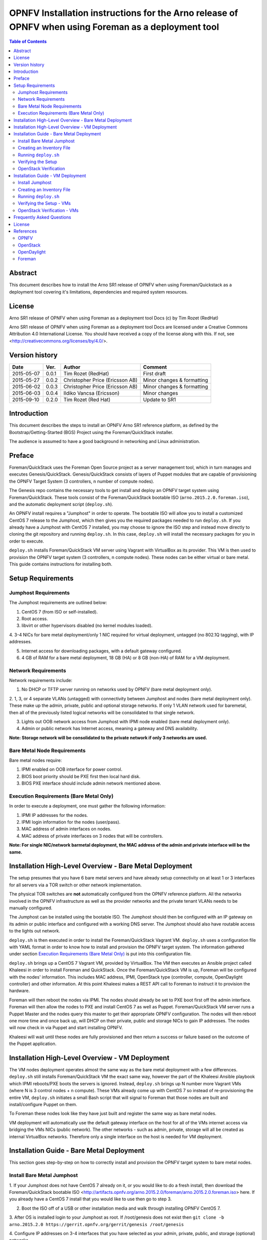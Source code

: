 =======================================================================================================
OPNFV Installation instructions for the Arno release of OPNFV when using Foreman as a deployment tool
=======================================================================================================


.. contents:: Table of Contents
   :backlinks: none


Abstract
========

This document describes how to install the Arno SR1 release of OPNFV when using Foreman/Quickstack as a
deployment tool covering it's limitations, dependencies and required system resources.

License
=======
Arno SR1 release of OPNFV when using Foreman as a deployment tool Docs (c) by Tim Rozet (RedHat)

Arno SR1 release of OPNFV when using Foreman as a deployment tool Docs are licensed under a Creative
Commons Attribution 4.0 International License. You should have received a copy of the license along
with this. If not, see <http://creativecommons.org/licenses/by/4.0/>.

Version history
===================

+--------------------+--------------------+--------------------+--------------------+
| **Date**           | **Ver.**           | **Author**         | **Comment**        |
|                    |                    |                    |                    |
+--------------------+--------------------+--------------------+--------------------+
| 2015-05-07         | 0.0.1              | Tim Rozet          | First draft        |
|                    |                    | (RedHat)           |                    |
+--------------------+--------------------+--------------------+--------------------+
| 2015-05-27         | 0.0.2              | Christopher Price  | Minor changes &    |
|                    |                    | (Ericsson AB)      | formatting         |
+--------------------+--------------------+--------------------+--------------------+
| 2015-06-02         | 0.0.3              | Christopher Price  | Minor changes &    |
|                    |                    | (Ericsson AB)      | formatting         |
+--------------------+--------------------+--------------------+--------------------+
| 2015-06-03         | 0.0.4              | Ildiko Vancsa      | Minor changes      |
|                    |                    | (Ericsson)         |                    |
+--------------------+--------------------+--------------------+--------------------+
| 2015-09-10         | 0.2.0              | Tim Rozet          | Update to SR1      |
|                    |                    | (Red Hat)          |                    |
+--------------------+--------------------+--------------------+--------------------+

Introduction
============

This document describes the steps to install an OPNFV Arno SR1 reference platform, as defined by the
Bootstrap/Getting-Started (BGS) Project using the Foreman/QuickStack installer.

The audience is assumed to have a good background in networking and Linux administration.

Preface
=======

Foreman/QuickStack uses the Foreman Open Source project as a server management tool, which in turn
manages and executes Genesis/QuickStack.  Genesis/QuickStack consists of layers of Puppet modules that
are capable of provisioning the OPNFV Target System (3 controllers, n number of compute nodes).

The Genesis repo contains the necessary tools to get install and deploy an OPNFV target system using
Foreman/QuickStack.  These tools consist of the Foreman/QuickStack bootable ISO
(``arno.2015.2.0.foreman.iso``), and the automatic deployment script (``deploy.sh``).

An OPNFV install requires a "Jumphost" in order to operate.  The bootable ISO will allow you to install
a customized CentOS 7 release to the Jumphost, which then gives you the required packages needed to
run ``deploy.sh``.  If you already have a Jumphost with CentOS 7 installed, you may choose to ignore
the ISO step and instead move directly to cloning the git repository and running ``deploy.sh``.  In
this case, ``deploy.sh`` will install the necessary packages for you in order to execute.

``deploy.sh`` installs Foreman/QuickStack VM server using Vagrant with VirtualBox as its provider.
This VM is then used to provision the OPNFV target system (3 controllers, n compute nodes).  These
nodes can be either virtual or bare metal. This guide contains instructions for installing both.

Setup Requirements
==================

Jumphost Requirements
---------------------

The Jumphost requirements are outlined below:

1.     CentOS 7 (from ISO or self-installed).

2.     Root access.

3.     libvirt or other hypervisors disabled (no kernel modules loaded).

4.     3-4 NICs for bare metal deployment/only 1 NIC required for virtual deployment, untagged
(no 802.1Q tagging), with IP addresses.

5.     Internet access for downloading packages, with a default gateway configured.

6.     4 GB of RAM for a bare metal deployment, 18 GB (HA) or 8 GB (non-HA) of RAM for a VM deployment.

Network Requirements
--------------------

Network requirements include:

1.     No DHCP or TFTP server running on networks used by OPNFV (bare metal deployment only).

2.     1, 3, or 4 separate VLANs (untagged) with connectivity between Jumphost and nodes (bare metal
deployment only).  These make up the admin, private, public and optional storage networks.  If only
1 VLAN network used for baremetal, then all of the previously listed logical networks will be
consolidated to that single network.

3.     Lights out OOB network access from Jumphost with IPMI node enabled (bare metal deployment only).

4.     Admin or public network has Internet access, meaning a gateway and DNS availability.

**Note: Storage network will be consolidated to the private network if only 3 networks are used.**

Bare Metal Node Requirements
----------------------------

Bare metal nodes require:

1.     IPMI enabled on OOB interface for power control.

2.     BIOS boot priority should be PXE first then local hard disk.

3.     BIOS PXE interface should include admin network mentioned above.

Execution Requirements (Bare Metal Only)
----------------------------------------

In order to execute a deployment, one must gather the following information:

1.     IPMI IP addresses for the nodes.

2.     IPMI login information for the nodes (user/pass).

3.     MAC address of admin interfaces on nodes.

4.     MAC address of private interfaces on 3 nodes that will be controllers.

**Note: For single NIC/network barmetal deployment, the MAC address of the admin and private
interface will be the same.**

Installation High-Level Overview - Bare Metal Deployment
========================================================

The setup presumes that you have 6 bare metal servers and have already setup connectivity on at least
1 or 3 interfaces for all servers via a TOR switch or other network implementation.

The physical TOR switches are **not** automatically configured from the OPNFV reference platform. All
the networks involved in the OPNFV infrastructure as well as the provider networks and the private
tenant VLANs needs to be manually configured.

The Jumphost can be installed using the bootable ISO.  The Jumphost should then be configured with an
IP gateway on its admin or public interface and configured with a working DNS server.  The Jumphost
should also have routable access to the lights out network.

``deploy.sh`` is then executed in order to install the Foreman/QuickStack Vagrant VM.  ``deploy.sh``
uses a configuration file with YAML format in order to know how to install and provision the OPNFV
target system.  The information gathered under section `Execution Requirements (Bare Metal Only)`_
is put into this configuration file.

``deploy.sh`` brings up a CentOS 7 Vagrant VM, provided by VirtualBox.  The VM then executes an
Ansible project called Khaleesi in order to install Foreman and QuickStack.  Once the
Foreman/QuickStack VM is up, Foreman will be configured with the nodes' information.  This includes
MAC address, IPMI, OpenStack type (controller, compute, OpenDaylight controller) and other information.
At this point Khaleesi makes a REST API call to Foreman to instruct it to provision the hardware.

Foreman will then reboot the nodes via IPMI.  The nodes should already be set to PXE boot first off the
admin interface.  Foreman will then allow the nodes to PXE and install CentOS 7 as well as Puppet.
Foreman/QuickStack VM server runs a Puppet Master and the nodes query this master to get their
appropriate OPNFV configuration.  The nodes will then reboot one more time and once back up, will DHCP
on their private, public and storage NICs to gain IP addresses.  The nodes will now check in via
Puppet and start installing OPNFV.

Khaleesi will wait until these nodes are fully provisioned and then return a success or failure based
on the outcome of the Puppet application.

Installation High-Level Overview - VM Deployment
================================================

The VM nodes deployment operates almost the same way as the bare metal deployment with a few
differences.  ``deploy.sh`` still installs Foreman/QuickStack VM the exact same way, however the part
of the Khaleesi Ansible playbook which IPMI reboots/PXE boots the servers is ignored.  Instead,
``deploy.sh`` brings up N number more Vagrant VMs (where N is 3 control nodes + n compute).  These VMs
already come up with CentOS 7 so instead of re-provisioning the entire VM, ``deploy.sh`` initiates a
small Bash script that will signal to Foreman that those nodes are built and install/configure Puppet
on them.

To Foreman these nodes look like they have just built and register the same way as bare metal nodes.

VM deployment will automatically use the default gateway interface on the host for all of the VMs
internet access via bridging the VMs NICs (public network).  The other networks - such as admin,
private, storage will all be created as internal VirtualBox networks.  Therefore only a single
interface on the host is needed for VM deployment.

Installation Guide - Bare Metal Deployment
==========================================

This section goes step-by-step on how to correctly install and provision the OPNFV target system to
bare metal nodes.

Install Bare Metal Jumphost
---------------------------

1.  If your Jumphost does not have CentOS 7 already on it, or you would like to do a fresh install,
then download the Foreman/QuickStack bootable ISO
<http://artifacts.opnfv.org/arno.2015.2.0/foreman/arno.2015.2.0.foreman.iso> here.  If you already
have a CentOS 7 install that you would like to use then go to step 3.

2.  Boot the ISO off of a USB or other installation media and walk through installing OPNFV CentOS 7.

3.  After OS is installed login to your Jumphost as root.  If /root/genesis does not exist then
``git clone -b arno.2015.2.0 https://gerrit.opnfv.org/gerrit/genesis /root/genesis``

4.  Configure IP addresses on 3-4 interfaces that you have selected as your admin, private, public,
and storage (optional) networks.

5.  Configure the IP gateway to the Internet either, preferably on the public interface.

6.  Configure your ``/etc/resolv.conf`` to point to a DNS server (8.8.8.8 is provided by Google).

7.  Disable selinux:

    - ``setenforce 0``
    - ``sed -i 's/SELINUX=.*/SELINUX=permissive/' /etc/selinux/config``

8.  Disable firewalld:

    - ``systemctl stop firewalld``
    - ``systemctl disable firewalld``

Creating an Inventory File
--------------------------

You now need to take the MAC address/IPMI info gathered in section
`Execution Requirements (Bare Metal Only)`_ and create the YAML inventory (also known as configuration)
file for ``deploy.sh``.

1.  Copy the ``opnfv_ksgen_settings.yml`` file (for HA) or ``opnfv_ksgen_settings_no_HA.yml`` from
``/root/genesis/foreman/ci/`` to another directory and rename it to be what you want Example:
``/root/my_ksgen_settings.yml``

2.  Edit the file in your favorite editor.  There is a lot of information in this file, but you
really only need to be concerned with the "nodes:" dictionary.

3.  The nodes dictionary contains each bare metal host you want to deploy.  You can have 1 or more
compute nodes and must have 3 controller nodes (these are already defined for you) if ha_flag is set
to true.  If ha_flag is set to false, please only define 1 controller node.  It is optional at this
point to add more compute nodes into the dictionary.  You must use a different name, hostname,
short_name and dictionary keyname for each node.

4.  Once you have decided on your node definitions you now need to modify the MAC address/IPMI info
dependent on your hardware.  Edit the following values for each node:

    - ``mac_address``: change to MAC address of that node's admin NIC (defaults to 1st NIC)
    - ``bmc_ip``: change to IP Address of BMC (out-of-band)/IPMI IP
    - ``bmc_mac``: same as above, but MAC address
    - ``bmc_user``: IPMI username
    - ``bmc_pass``: IPMI password

5.  Also edit the following for only controller nodes:

    - ``private_mac`` - change to MAC address of node's private NIC (default to 2nd NIC)

6.  You may also define a unique domain name by editing the ``domain_name`` global parameter.

7.  Save your changes.

Running ``deploy.sh``
---------------------

You are now ready to deploy OPNFV!  ``deploy.sh`` will use your ``/var/opt/opnfv/`` directory to store
its Vagrant VMs.  Your Foreman/QuickStack Vagrant VM will be running out of
``/var/opt/opnfv/foreman_vm/``.

It is also recommended that you power off your nodes before running ``deploy.sh``  If there are DHCP
servers or other network services that are on those nodes it may conflict with the installation.

Follow the steps below to execute:

1.  ``cd /root/genesis/foreman/ci/``

2.  ``./deploy.sh -base_config /root/my_ksgen_settings.yml``

**Note:  This is for default detection of at least 3 VLAN/interfaces configured on your jumphost
with defaulting interface assignment by the NIC order (1st Admin, 2nd Private, 3rd Public).  If you
wish to use a single interface for baremetal install, see help output for "-single_baremetal_nic".
If you would like to specify the NIC mapping to logical network, see help output for "-admin_nic",
"-private_nic", "-public_nic", "-storage_nic".**

3.  It will take about 20-25 minutes to install Foreman/QuickStack VM.  If something goes wrong during
this part of the process, it is most likely a problem with the setup of your Jumphost.  You will also
notice different outputs in your shell.  When you see messages that say "TASK:" or "PLAY:" this is
Khalessi running and installing Foreman/QuickStack inside of your VM or deploying your nodes.  Look
for "PLAY [Deploy Nodes]" as a sign that Foreman/QuickStack is finished installing and now your nodes
are being rebuilt.

4.  Your nodes will take 40-60 minutes to re-install CentOS 7 and install/configure OPNFV.  When
complete you will see "Finished: SUCCESS"

Verifying the Setup
-------------------

Now that the installer has finished it is a good idea to check and make sure things are working
correctly.  To access your Foreman/QuickStack VM:

1.  ``cd /var/opt/opnfv/foreman_vm/``

2.  ``vagrant ssh`` (password is "vagrant")

3.  You are now in the VM and can check the status of Foreman service, etc.  For example:
``systemctl status foreman``

4.  Type "exit" and leave the Vagrant VM.  Now execute:
``cat /var/opt/opnfv/foreman_vm/opnfv_ksgen_settings.yml | grep foreman_url``

5.  This is your Foreman URL on your public interface.  You can go to your web browser,
``http://<foreman_ip>``, login will be "admin"/"octopus".  This way you can look around in Foreman and
check that your hosts are in a good state, etc.

6.  In Foreman GUI, you can now go to Infrastructure -> Global Parameters.  This is a list of all the
variables being handed to Puppet for configuring OPNFV.  Look for ``horizon_public_vip``.  This is
your IP address to Horizon GUI.

**Note: You can find out more about how to use Foreman by going to http://www.theforeman.org/ or
by watching a walkthrough video here: https://bluejeans.com/s/89gb/**

7.  Now go to your web browser and insert the Horizon public VIP.  The login will be "admin"/"octopus".

8.  You are now able to follow the `OpenStack Verification`_ section.

OpenStack Verification
----------------------

Now that you have Horizon access, let's make sure OpenStack the OPNFV target system are working
correctly:

1.  In Horizon, click Project -> Compute -> Volumes, Create Volume

2.  Make a volume "test_volume" of size 1 GB

3.  Now in the left pane, click Compute -> Images, click Create Image

4.  Insert a name "cirros", Insert an Image Location
``http://download.cirros-cloud.net/0.3.3/cirros-0.3.3-x86_64-disk.img``

5.  Select format "QCOW2", select Public, then hit Create Image

6.  Now click Project -> Network -> Networks, click Create Network

7.  Enter a name "test_network", click Next

8.  Enter a subnet name "test_subnet", and enter Network Address ``10.0.0.0/24``, click Next

9.  Enter ``10.0.0.5,10.0.0.9`` under Allocation Pools, then hit Create

**Note: You may also want to expand this pool by giving a larger range,
or you can simply hit Create with entering nothing and the entire subnet
range will be used for DHCP**

10. Go to Project -> Network -> Routers

11. Click "provider_router".  Then select "Add Interface"

12. From the pop up menu, select test_subnet in the "Subnet" field.  Press "Add interface"

13. Verify your Network Topology looks correct in Project -> Network -> Network Topology

14. Now go to Project -> Compute -> Instances, click Launch Instance

15. Enter Instance Name "cirros1", select Instance Boot Source "Boot from image", and then select
Image Name "cirros"

16. Click Launch, status should show "Spawning" while it is being built

17. You can now repeat steps 15 and 16, but create a "cirros2" named instance

18. Once both instances are up you can see their IP addresses on the Instances page.  Click the
Instance Name of cirros1.

19. Now click the "Console" tab and login as "cirros"/"cubswin:)"

20. Verify you can ping the IP address of cirros2

21. Continue to the next steps to provide external network access to cirros1.

22. Go to Project -> Compute -> Instances.  From the drop down menu under "Actions" select
"Associate Floating IP"

23. Press the "+" symbol next under "IP Address".  Select "Allocate IP" on the new pop up.

24. You should now see an external IP address filled into the "IP Address" field.  Click
"Associate".

25. Now from your external network you should be able to ping/ssh to the floating IP address.

Congratulations you have successfully installed OPNFV!

Installation Guide - VM Deployment
==================================

This section goes step-by-step on how to correctly install and provision the OPNFV target system
to VM nodes.

Install Jumphost
----------------

Follow the instructions in the `Install Bare Metal Jumphost`_ section, except that you only need 1
network interface on the host system with internet connectivity.

Creating an Inventory File
--------------------------

It is optional to create an inventory file for virtual deployments.  Since the nodes are virtual you
are welcome to use the provided opnfv_ksgen_settings files.  You may also elect to customize your
deployment.  Those options include modifying domain name of your deployment as well as allocating
specific resources per node.

Modifying VM resources is necessary for bigger virtual deployments in order to run more nova
instances.  To modify these resources you can edit each of the follow node paramters in the
Inventory file:

1.  memory - set in KiB

2.  cpus - number of vcpus to allocate to this VM

3.  disk - size in GB (cannot be less than 40)

Running ``deploy.sh``
---------------------

You are now ready to deploy OPNFV!  ``deploy.sh`` will use your ``/var/opt/opnfv/`` directory to store
its Vagrant VMs.  Your Foreman/QuickStack Vagrant VM will run out of ``/var/opt/opnfv/foreman_vm/``.
Your compute and subsequent controller nodes will run in:

- ``/var/opt/opnfv/compute``
- ``/var/opt/opnfv/controller1``
- ``/var/opt/opnfv/controller2``
- ``/var/opt/opnfv/controller3``

Each VM will be brought up and bridged to your Jumphost NIC for the public network.  ``deploy.sh`` will
first bring up your Foreman/QuickStack Vagrant VM and afterwards it will bring up each of the nodes
listed above, in order of controllers first.

Follow the steps below to execute:

1.  ``cd /root/genesis/foreman/ci/``

2.  ``./deploy.sh -virtual -static_ip_range <your_range>``, Where <your_range> is a range of at least
20 IP addresses (non-HA you need only 5) that are useable on your public subnet.
``Ex: -static_ip_range 192.168.1.101,192.168.1.120``

**Note: You may also wish to use other options like manually selecting the NIC to be used on your host,
etc.  Please use ``deploy.sh -h`` to see a full list of options available.**

3.  It will take about 20-25 minutes to install Foreman/QuickStack VM.  If something goes wrong during
this part of the process, it is most likely a problem with the setup of your Jumphost.  You will also
notice different outputs in your shell.  When you see messages that say "TASK:" or "PLAY:" this is
Khalessi running and installing Foreman/QuickStack inside of your VM or deploying your nodes.  When
you see "Foreman is up!", that means deploy will now move on to bringing up your other nodes.

4.  ``deploy.sh`` will now bring up your other nodes, look for logging messages like "Starting Vagrant
Node <node name>", "<node name> VM is up!"  These are indicators of how far along in the process you
are.  ``deploy.sh`` will start each Vagrant VM, then run provisioning scripts to inform Foreman they
are built and initiate Puppet.

5.  The speed at which nodes are provisioned is totally dependent on your Jumphost server specs.  When
complete you will see "All VMs are UP!"

6.  The deploy will then print out the URL for your foreman server as well as the URL to access horizon.

Verifying the Setup - VMs
-------------------------

Follow the instructions in the `Verifying the Setup`_ section.

Also, for VM deployment you are able to easily access your nodes by going to
``/var/opt/opnfv/<node name>`` and then ``vagrant ssh`` (password is "vagrant").  You can use this to
go to a controller and check OpenStack services, OpenDaylight, etc.

OpenStack Verification - VMs
----------------------------

Follow the steps in `OpenStack Verification`_ section.

Frequently Asked Questions
==========================

Please see the `Arno FAQ <https://wiki.opnfv.org/releases/arno/faq>`_.

License
=======

All Foreman/QuickStack and "common" entities are protected by the
`Apache 2.0 License <http://www.apache.org/licenses/>`_.

References
==========

OPNFV
-----

`OPNFV Home Page <www.opnfv.org>`_

`OPNFV Genesis project page <https://wiki.opnfv.org/get_started>`_

OpenStack
---------

`OpenStack Juno Release artifacts <http://www.openstack.org/software/juno>`_

`OpenStack documentation <http://docs.openstack.org>`_

OpenDaylight
------------

Upstream OpenDaylight provides `a number of packaging and deployment options
<https://wiki.opendaylight.org/view/Deployment>`_ meant for consumption by downstream projects like
OPNFV.

Currently, OPNFV Foreman uses `OpenDaylight's Puppet module
<https://github.com/dfarrell07/puppet-opendaylight>`_, which in turn depends on `OpenDaylight's RPM
<https://github.com/opendaylight/integration-packaging/tree/master/rpm>`_ hosted on the `CentOS Community
Build System <http://cbs.centos.org/repos/nfv7-opendaylight-2-candidate/x86_64/os/Packages/>`_.

Foreman
-------

`Foreman documentation <http://theforeman.org/documentation.html>`_

:Authors: Tim Rozet (trozet@redhat.com)
:Version: 0.2.0

**Documentation tracking**

Revision: _sha1_

Build date:  _date_

